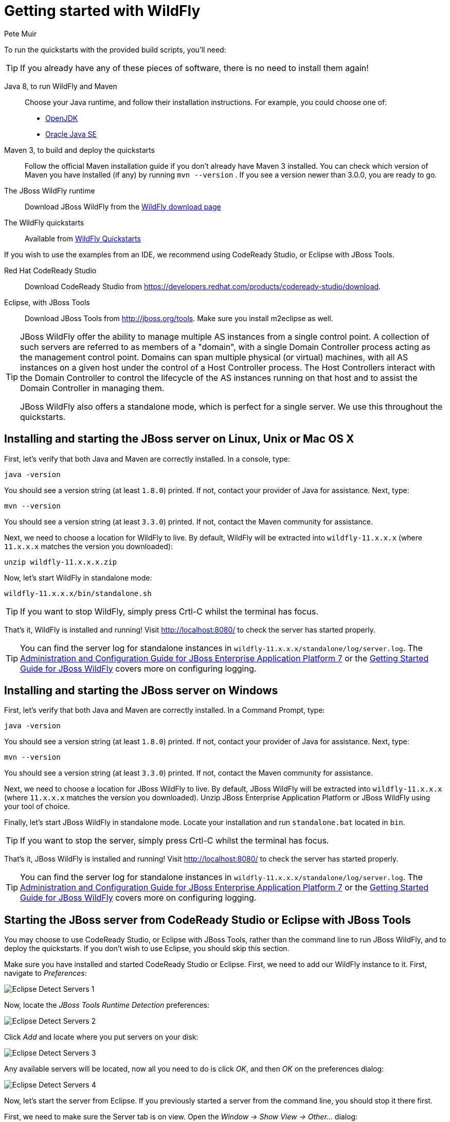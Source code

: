 Getting started with WildFly
============================
:Author: Pete Muir

[[GettingStarted-]]

To run the quickstarts with the provided build scripts, you'll need:

[TIP]
========================================================================
If you already have any of these pieces of software, there is no need to
install them again!
========================================================================

Java 8, to run WildFly and Maven::
  Choose your Java runtime, and follow their installation instructions. For example, you could choose one of:

  * link:http://openjdk.java.net/install/[OpenJDK]
  * link:http://www.oracle.com/technetwork/java/javase/index-137561.html[Oracle Java SE]
  
Maven 3, to build and deploy the quickstarts::
  Follow the official Maven installation guide if you don't already have Maven 3 installed. You can check which version of Maven you have installed (if any) by running `mvn --version` . If you see a version newer than 3.0.0, you are ready to go.

The JBoss WildFly runtime::
  Download JBoss WildFly from the link:http://wildfly.org/downloads/[WildFly download page]
The WildFly quickstarts::
  Available from link:https://github.com/wildfly/quickstart[WildFly Quickstarts]

If you wish to use the examples from an IDE, we recommend using CodeReady Studio, or Eclipse with JBoss Tools.

Red Hat CodeReady Studio::
  Download CodeReady Studio from link:https://developers.redhat.com/products/codeready-studio/download[].
Eclipse, with JBoss Tools::
  Download JBoss Tools from link:http://jboss.org/tools[]. Make sure you install m2eclipse as well.

[TIP]
========================================================================
JBoss WildFly offer the
ability to manage multiple AS instances from a single control point.
A collection of such servers are referred to as members of a "domain",
with a single Domain Controller process acting as the management control
point. Domains can span multiple physical (or virtual) machines, with
all AS instances on a given host under the control of a Host Controller
process. The Host Controllers interact with the Domain Controller to
control the lifecycle of the AS instances running on that host and to
assist the Domain Controller in managing them.

JBoss WildFly also offers a standalone mode, which is perfect for a single
server. We use this throughout the quickstarts.
========================================================================


Installing and starting the JBoss server on Linux, Unix or Mac OS X
-------------------------------------------------------------------
[[GettingStarted-on_linux]]

First, let's verify that both Java and Maven are correctly
installed. In a console, type:

    java -version

You should see a version string (at least `1.8.0`) printed. If not, contact your provider of Java for assistance. Next, type:

    mvn --version

You should see a version string (at least `3.3.0`) printed. If not, contact the Maven community for assistance.

Next, we need to choose a location for WildFly to live. By default, WildFly will be extracted into `wildfly-11.x.x.x` (where `11.x.x.x` matches the version you downloaded):

    unzip wildfly-11.x.x.x.zip

Now, let's start WildFly in standalone mode:

    wildfly-11.x.x.x/bin/standalone.sh


[TIP]
========================================================================
If you want to stop WildFly, simply press Crtl-C whilst the terminal
has focus.
========================================================================

That's it, WildFly is installed and running! Visit http://localhost:8080/ to check the server has started properly.


[TIP]
========================================================================
You can find the server log for standalone instances in
`wildfly-11.x.x.x/standalone/log/server.log`. The
link:http://docs.redhat.com/docs/en-US/JBoss_Enterprise_Application_Platform/7/html/Administration_and_Configuration_Guide/index.html[Administration and Configuration Guide for JBoss Enterprise Application Platform 7] or the
link:https://docs.jboss.org/author/display/AS71/Getting+Started+Guide[Getting Started Guide for JBoss WildFly]
covers more on configuring logging.
========================================================================


Installing and starting the JBoss server on Windows
---------------------------------------------------
[[GettingStarted-on_windows]]


First, let's verify that both Java and Maven are correctly installed. In a Command Prompt, type:

    java -version

You should see a version string (at least `1.8.0`) printed. If not, contact your provider of Java for assistance. Next, type:

    mvn --version

You should see a version string (at least `3.3.0`) printed. If not, contact the Maven community for assistance.

Next, we need to choose a location for JBoss WildFly to live. By default, JBoss WildFly will be extracted into `wildfly-11.x.x.x` (where `11.x.x.x` matches the version you downloaded). Unzip JBoss Enterprise Application Platform or JBoss WildFly using your tool of choice.

Finally, let's start JBoss WildFly in standalone mode. Locate your installation and run `standalone.bat` located in `bin`.


[TIP]
========================================================================
If you want to stop the server, simply press Crtl-C whilst the terminal
has focus.
========================================================================

That's it, JBoss WildFly is installed and running! Visit http://localhost:8080/ to check the server has started properly.


[TIP]
========================================================================
You can find the server log for standalone instances in
`wildfly-11.x.x.x/standalone/log/server.log`. The
link:http://docs.redhat.com/docs/en-US/JBoss_Enterprise_Application_Platform/7/html/Administration_and_Configuration_Guide/index.html[Administration and Configuration Guide for JBoss Enterprise Application Platform 7] or the
link:https://docs.jboss.org/author/display/WFLY/Getting+Started+Guide[Getting Started Guide for JBoss WildFly]
covers more on configuring logging.
========================================================================


Starting the JBoss server from CodeReady Studio or Eclipse with JBoss Tools
---------------------------------------------------------------------------
[[GettingStarted-with_jboss_tools]]

You may choose to use CodeReady Studio, or Eclipse with JBoss Tools, rather than the command line to run JBoss WildFly, and to deploy the quickstarts. If you don't wish to use Eclipse, you should skip this section.

Make sure you have installed and started CodeReady Studio or Eclipse. First, we need to add our WildFly instance to it. First, navigate to _Preferences_:

image:gfx/Eclipse_Detect_Servers_1.png[]

Now, locate the _JBoss Tools Runtime Detection_ preferences:

image:gfx/Eclipse_Detect_Servers_2.png[]

Click _Add_ and locate where you put servers on your disk:

image:gfx/Eclipse_Detect_Servers_3.png[]

Any available servers will be located, now all you need to do is click _OK_, and then _OK_ on the preferences dialog:

image:gfx/Eclipse_Detect_Servers_4.png[]

Now, let's start the server from Eclipse. If you previously started a server from the command line, you should stop it there first.

First, we need to make sure the Server tab is on view. Open the _Window -> Show View -> Other..._ dialog:

image:gfx/Eclipse_Server_Tab_1.jpg[]

And select the Server view:

image:gfx/Eclipse_Server_Tab_2.jpg[]

You should see the Server View appear with the detected servers:

image:gfx/Eclipse_Server_Tab_3.jpg[]

Now, we can start the server. Right click on the server in the Server view, and select Start :

image:gfx/Eclipse_Server_Start_1.jpg[]

[TIP]
========================================================================
If you want to debug your application, you can simply select Debug
rather than Start . This will start the server in debug mode, and
automatically attach the Eclipse debugger.
========================================================================

You'll see the server output in the Console :

image:gfx/Eclipse_Server_Start_2.jpg[]

That's it, we now have the server up and running in Eclipse!


Importing the quickstarts into Eclipse
--------------------------------------
[[GettingStarted-importing_quickstarts_into_eclipse]]

In order to import the quickstarts into Eclipse, you will need m2eclipse installed. If you have CodeReady Studio, then m2eclipse is already installed.

First, choose _File -> Import..._:

image:gfx/Import_Quickstarts_1.jpg[]

Select _Existing Maven Projects_:

image:gfx/Import_Quickstarts_2.jpg[]

Click on _Browse_, and navigate to the `quickstarts/` directory:

image:gfx/Import_Quickstarts_3.jpg[]

Finally, make sure all 4 quickstarts are found and selected, and click _Finish_:

image:gfx/Import_Quickstarts_4.jpg[]

Eclipse should now successfully import 4 projects:

image:gfx/Import_Quickstarts_5.jpg[]

It will take a short time to import the projects, as Maven needs to download the project's dependencies from remote repositories.


Managing JBoss WildFly
----------------------

Here we will quickly outline how you can access both the command line interface and the web management interface for managing JBoss WildFly. Detailed information for both can be found in the link:http://docs.redhat.com/docs/en-US/JBoss_Enterprise_Application_Platform/6/html/Administration_and_Configuration_Guide/index.html[Administration and Configuration Guide for JBoss Enterprise Application Platform 6] or the link:https://docs.jboss.org/author/display/WFLY/Admin+Guide[Admin Guide for JBoss WildFly].

When the server is running, the web management interface can be accessed at http://localhost:9990/console. You can use the web management interface to create datasources, manage deployments and configure the server.

JBoss WildFly also comes with a command line interface. To run it on Linux, Unix or Mac, execute:

    wildfly-11.x.x.x/bin/jboss-admin.sh --connect

Or, on Windows:

    wildfly-11.x.x.x/bin/jboss-admin.bat --connect

Once started, type help to discover the commands available to you.

Throughout this guide we use the `wildfly` maven plugin to deploy and undeploy applications. This plugin uses the Native Java Detyped Management API to communicate with the server. The Detyped API is used by management tools to control an entire domain of servers, and exposes only a small number of types, allowing for backwards and forwards compatibility.
